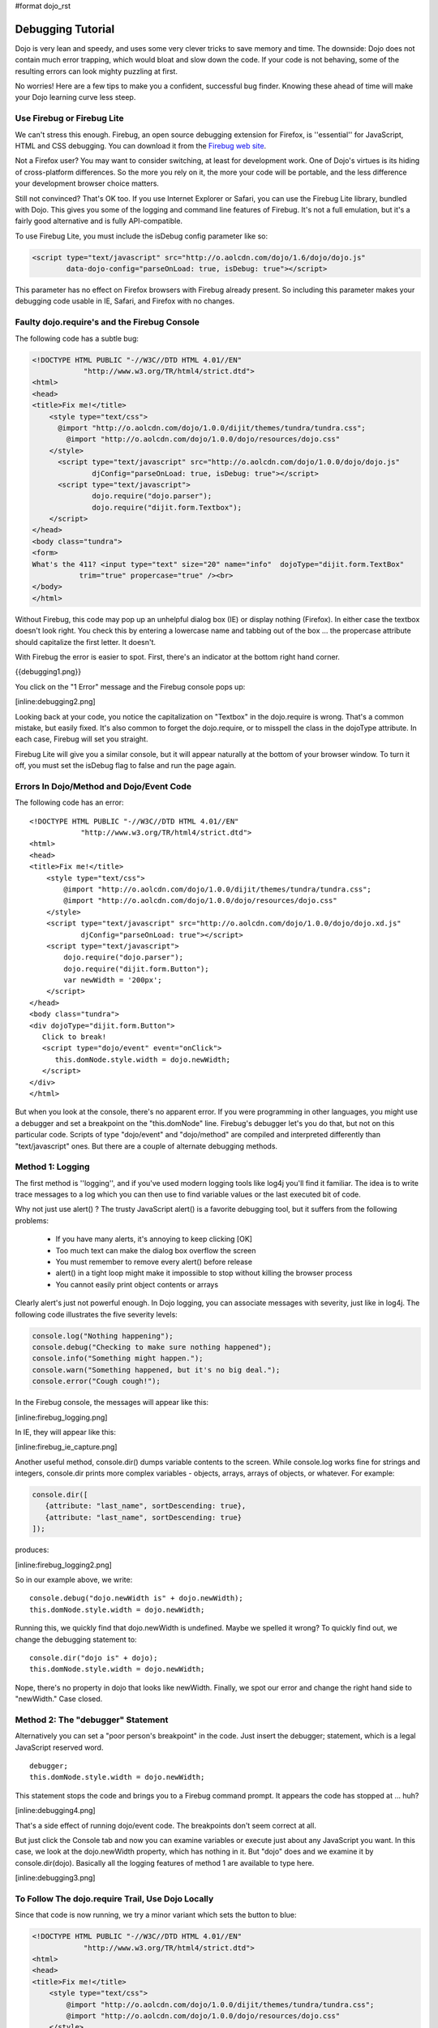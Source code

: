 #format dojo_rst

Debugging Tutorial
==================

Dojo is very lean and speedy, and uses some very clever tricks to save memory and time. The downside: Dojo does not contain much error trapping, which would bloat and slow down the code. If your code is not behaving, some of the resulting errors can look mighty puzzling at first.

No worries! Here are a few tips to make you a confident, successful bug finder. Knowing these ahead of time will make your Dojo learning curve less steep.

Use Firebug or Firebug Lite
---------------------------

We can't stress this enough. Firebug, an open source debugging extension for Firefox, is ''essential'' for JavaScript, HTML and CSS debugging. You can download it from the `Firebug web site <http://getfirebug.com>`_.

Not a Firefox user? You may want to consider switching, at least for development work. One of Dojo's virtues is its hiding of cross-platform differences. So the more you rely on it, the more your code will be portable, and the less difference your development browser choice matters.

Still not convinced? That's OK too. If you use Internet Explorer or Safari, you can use the Firebug Lite library, bundled with Dojo. This gives you some of the logging and command line features of Firebug. It's not a full emulation, but it's a fairly good alternative and is fully API-compatible.

To use Firebug Lite, you must include the isDebug config parameter like so:

.. code-block :: html

  <script type="text/javascript" src="http://o.aolcdn.com/dojo/1.6/dojo/dojo.js"
          data-dojo-config="parseOnLoad: true, isDebug: true"></script>


This parameter has no effect on Firefox browsers with Firebug already present. So including this parameter makes your debugging code usable in IE, Safari, and Firefox with no changes.

Faulty dojo.require's and the Firebug Console
---------------------------------------------

The following code has a subtle bug:

.. code-block :: html

  <!DOCTYPE HTML PUBLIC "-//W3C//DTD HTML 4.01//EN"
              "http://www.w3.org/TR/html4/strict.dtd">
  <html>
  <head>
  <title>Fix me!</title>
      <style type="text/css">
  	@import "http://o.aolcdn.com/dojo/1.0.0/dijit/themes/tundra/tundra.css";
          @import "http://o.aolcdn.com/dojo/1.0.0/dojo/resources/dojo.css"
      </style>
  	<script type="text/javascript" src="http://o.aolcdn.com/dojo/1.0.0/dojo/dojo.js"
  	        djConfig="parseOnLoad: true, isDebug: true"></script>
  	<script type="text/javascript">
  		dojo.require("dojo.parser");
  		dojo.require("dijit.form.Textbox");
      </script>
  </head>
  <body class="tundra">
  <form>
  What's the 411? <input type="text" size="20" name="info"  dojoType="dijit.form.TextBox"
             trim="true" propercase="true" /><br>
  </body>
  </html>


Without Firebug, this code may pop up an unhelpful dialog box (IE) or display nothing (Firefox). In either case the textbox doesn't look right. You check this by entering a lowercase name and tabbing out of the box ... the propercase attribute should capitalize the first letter. It doesn't.

With Firebug the error is easier to spot. First, there's an indicator at the bottom right hand corner.

{{debugging1.png}}

You click on the "1 Error" message and the Firebug console pops up:

[inline:debugging2.png]

Looking back at your code, you notice the capitalization on "Textbox" in the dojo.require is wrong. That's a common mistake, but easily fixed. It's also common to forget the dojo.require, or to misspell the class in the dojoType attribute. In each case, Firebug will set you straight.

Firebug Lite will give you a similar console, but it will appear naturally at the bottom of your browser window. To turn it off, you must set the isDebug flag to false and run the page again.

Errors In Dojo/Method and Dojo/Event Code
-----------------------------------------

The following code has an error:

::

  <!DOCTYPE HTML PUBLIC "-//W3C//DTD HTML 4.01//EN"
              "http://www.w3.org/TR/html4/strict.dtd">
  <html>
  <head>
  <title>Fix me!</title>
      <style type="text/css">
          @import "http://o.aolcdn.com/dojo/1.0.0/dijit/themes/tundra/tundra.css";
          @import "http://o.aolcdn.com/dojo/1.0.0/dojo/resources/dojo.css"
      </style>
      <script type="text/javascript" src="http://o.aolcdn.com/dojo/1.0.0/dojo/dojo.xd.js"
              djConfig="parseOnLoad: true"></script>
      <script type="text/javascript">
          dojo.require("dojo.parser");
          dojo.require("dijit.form.Button");
          var newWidth = '200px';
      </script>
  </head>
  <body class="tundra">
  <div dojoType="dijit.form.Button">
     Click to break!
     <script type="dojo/event" event="onClick">
        this.domNode.style.width = dojo.newWidth;
     </script>
  </div>
  </html>


But when you look at the console, there's no apparent error. If you were programming in other languages, you might use a debugger and set a breakpoint on the "this.domNode" line. Firebug's debugger let's you do that, but not on this particular code. Scripts of type "dojo/event" and "dojo/method" are compiled and interpreted differently than "text/javascript" ones. But there are a couple of alternate debugging methods.

Method 1: Logging
-----------------

The first method is ''logging'', and if you've used modern logging tools like log4j you'll find it familiar. The idea is to write trace messages to a log which you can then use to find variable values or the last executed bit of code.

Why not just use alert() ? The trusty JavaScript alert() is a favorite debugging tool, but it suffers from the following problems:


  * If you have many alerts, it's annoying to keep clicking [OK]
  * Too much text can make the dialog box overflow the screen
  * You must remember to remove every alert() before release
  * alert() in a tight loop might make it impossible to stop without killing the browser process
  * You cannot easily print object contents or arrays

Clearly alert's just not powerful enough. In Dojo logging, you can associate messages with severity, just like in log4j. The following code illustrates the five severity levels:

.. code-block :: javascript

  console.log("Nothing happening");
  console.debug("Checking to make sure nothing happened");
  console.info("Something might happen.");
  console.warn("Something happened, but it's no big deal.");
  console.error("Cough cough!");


In the Firebug console, the messages will appear like this:

[inline:firebug_logging.png]

In IE, they will appear like this:

[inline:firebug_ie_capture.png]

Another useful method, console.dir() dumps variable contents to the screen. While console.log works fine for strings and integers, console.dir prints more complex variables - objects, arrays, arrays of objects, or whatever. For example:

.. code-block :: javascript

  console.dir([
     {attribute: "last_name", sortDescending: true},
     {attribute: "last_name", sortDescending: true}
  ]);


produces:

[inline:firebug_logging2.png]

So in our example above, we write:

::

  console.debug("dojo.newWidth is" + dojo.newWidth);
  this.domNode.style.width = dojo.newWidth;


Running this, we quickly find that dojo.newWidth is undefined. Maybe we spelled it wrong? To quickly find out, we change the debugging statement to:

::

  console.dir("dojo is" + dojo);
  this.domNode.style.width = dojo.newWidth;


Nope, there's no property in dojo that looks like newWidth. Finally, we spot our error and change the right hand side to "newWidth." Case closed.

Method 2: The "debugger" Statement
----------------------------------

Alternatively you can set a "poor person's breakpoint" in the code. Just insert the debugger; statement, which is a legal JavaScript reserved word.

::

  debugger;
  this.domNode.style.width = dojo.newWidth;


This statement stops the code and brings you to a Firebug command prompt. It appears the code has stopped at ... huh?

[inline:debugging4.png]

That's a side effect of running dojo/event code. The breakpoints don't seem correct at all.

But just click the Console tab and now you can examine variables or execute just about any JavaScript you want. In this case, we look at the dojo.newWidth property, which has nothing in it. But "dojo" does and we examine it by console.dir(dojo). Basically all the logging features of method 1 are available to type here.

[inline:debugging3.png]

To Follow The dojo.require Trail, Use Dojo Locally
--------------------------------------------------

Since that code is now running, we try a minor variant which sets the button to blue:

.. code-block :: html

  <!DOCTYPE HTML PUBLIC "-//W3C//DTD HTML 4.01//EN"
              "http://www.w3.org/TR/html4/strict.dtd">
  <html>
  <head>
  <title>Fix me!</title>
      <style type="text/css">
          @import "http://o.aolcdn.com/dojo/1.0.0/dijit/themes/tundra/tundra.css";
          @import "http://o.aolcdn.com/dojo/1.0.0/dojo/resources/dojo.css"
      </style>
      <script type="text/javascript" src="http://o.aolcdn.com/dojo/1.0.0/dojo/dojo.xd.js"
              djConfig="parseOnLoad: true"></script>
      <script type="text/javascript">
          dojo.require("dojo.parser");
          dojo.require("dijit.form.Button");
      </script>
  </head>
  <body class="tundra">
  <div dojoType="dijit.form.Button">
     Click to break!
     <script type="dojo/event" event="onClick">
        this.domNode.style.backgroundColor = dojo.Color.named.aliceblue;
     </script>
  </div>
  </html>


You check the console ... no errors there. But that dojo.Color.named.aliceblue is a little questionable. You know that dojo.colors needs to be included, but you thought dijit.form.Button already did that.

You can find out for sure by using a local copy of Dojo. CDN Dojo is very quiet about the modules it loads. Local Dojo is very noisy. So, assuming our local copy of Dojo is installed on the web server underneath /dojoroot, the following change:

.. code-block :: html

  <style type="text/css">
          @import "http://o.aolcdn.com/dojo/1.0.0/dijit/themes/tundra/tundra.css";
          @import "http://o.aolcdn.com/dojo/1.0.0/dojo/resources/dojo.css"
      </style>
      <script type="text/javascript" src="http://o.aolcdn.com/dojo/1.0.0/dojo/dojo.xd.js"
              djConfig="parseOnLoad: true"></script>


Yields the following on the console

[inline:debugging5.png]

You see every Dojo Core and Dijit Component loaded. Sure enough, dojo.colors is not in the list, so we add a dojo.require statement

That Doesn't Look Right ... DOM Inspection
------------------------------------------

Unfortunately, that doesn't fix the problem either. When styling errors occur, it's a good time to use Firebug's DOM Inspector. You can think of it as View Source on steroids.


  * It displays the ''current'' DOM tree, not the one initially loaded (which is what View Source shows)
  * You can examine the DOM properties of nodes by inspecting them - that is, pressing Inspect and pointing

So we click Inspect and point at the screen button

[inline:debugging6.png]

The right-hand side of the console tells what styles and style rules are applied to this class. Crossed-off lines are styles that have been overriden. Very nice!

Debugging External Classes With debugAtAllCosts
-----------------------------------------------

dojo/method and dojo/event scripts are good for short, non-reusable snippets of code. But when you start building reusable components, you'll be storing your code into Dojo-declared classes instead. The good news is the more you make this switch, the easier your debugging task will be.

So here's a piece of HTML code and a reusable Dojo-based widget:

.. code-block :: html

  <!DOCTYPE HTML PUBLIC "-//W3C//DTD HTML 4.01//EN"
              "http://www.w3.org/TR/html4/strict.dtd">
  <html>
  <head>
  <title>Goolica Tax Form</title>
      <style type="text/css">
          @import "/dojoroot/dijit/themes/tundra/tundra.css";
          @import "/dojoroot/dojo/resources/dojo.css"
      </style>
      <script type="text/javascript" src="/dojoroot/dojo/dojo.js"
              djConfig="parseOnLoad: true"></script>
      <script type="text/javascript">
          dojo.require("dojo.parser");
          dojo.require("dojobook.online-book.debugging.BuggyWidget");
      </script>
  </head>
  <body class="tundra">
      <div dojoType="dojobook.online-book.debugging.BuggyWidget"></div>
  </body>
  </html>


::

  dojo.provide("dojobook.online-book.debugging.BuggyWidget");
  dojo.require("dijit._Widget");
  dojo.declare(
  "dojobook.online-book.debugging.BuggyWidget",
  [dijit._Widget],
  {
     postCreate: function() {
        dojo.nonExistentMethod();
     }
  });


Running this code, you will see an error appear, but it's nowhere near the right location:

[inline:debugging8.png]

But by simply setting the debugAtAllCosts flag to true:

.. code-block :: html

  <script type="text/javascript" src="/dojoroot/dojo/dojo.js"
              djConfig="parseOnLoad: true, debugAtAllCosts: true"></script>


the displayed error location will now be correct:

[inline:debugging7.png]

'''Important!''' you should always remove debugAtAllCosts from production code. It slows down the client unnecessarily. Rather than manually inserting and removing them, I like to delegate that job to a server side language like PHP:

::

  <?php
  $djConfig     = $inProduction ? "parseOnLoad: true" : "parseOnLoad: true, debugAtAllCosts: true";
  $loadLocation = $inProduction ? "http://o.aolcdn.com/dojo/1.0.0" : "/dojoroot";
  $useXd        = $inProduction ? ".xd" : "";
  ?>
      <style type="text/css">
          @import "<?= $loadLocation ?>/dijit/themes/tundra/tundra.css";
          @import "<?= $loadLocation ?>/dojo/resources/dojo.css"
      </style>
      <script type="text/javascript" src="<?= $loadLocation ?>/dojo/dojo<?= $useXd ?>.js"
              djConfig="<?= $djConfig ?>"></script>
